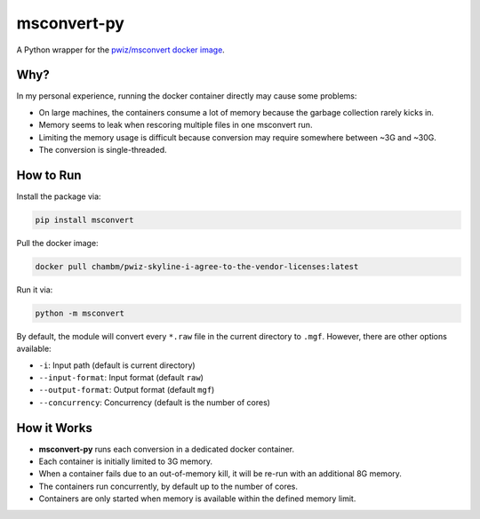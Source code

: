 msconvert-py
============

A Python wrapper for the `pwiz/msconvert docker image <https://hub.docker.com/r/proteowizard/pwiz-skyline-i-agree-to-the-vendor-licenses>`_.

Why?
----

In my personal experience, running the docker container directly may cause some problems:

- On large machines, the containers consume a lot of memory because the garbage collection rarely kicks in.
- Memory seems to leak when rescoring multiple files in one msconvert run.
- Limiting the memory usage is difficult because conversion may require somewhere between ~3G and ~30G.
- The conversion is single-threaded.

How to Run
----------

Install the package via:

.. code-block:: bash

    pip install msconvert

Pull the docker image:

.. code-block:: bash

    docker pull chambm/pwiz-skyline-i-agree-to-the-vendor-licenses:latest

Run it via:

.. code-block:: bash

    python -m msconvert

By default, the module will convert every ``*.raw`` file in the current directory to ``.mgf``. However, there are other options available:

- ``-i``: Input path (default is current directory)
- ``--input-format``: Input format (default ``raw``)
- ``--output-format``: Output format (default ``mgf``)
- ``--concurrency``: Concurrency (default is the number of cores)

How it Works
------------

- **msconvert-py** runs each conversion in a dedicated docker container.
- Each container is initially limited to 3G memory.
- When a container fails due to an out-of-memory kill, it will be re-run with an additional 8G memory.
- The containers run concurrently, by default up to the number of cores.
- Containers are only started when memory is available within the defined memory limit.
